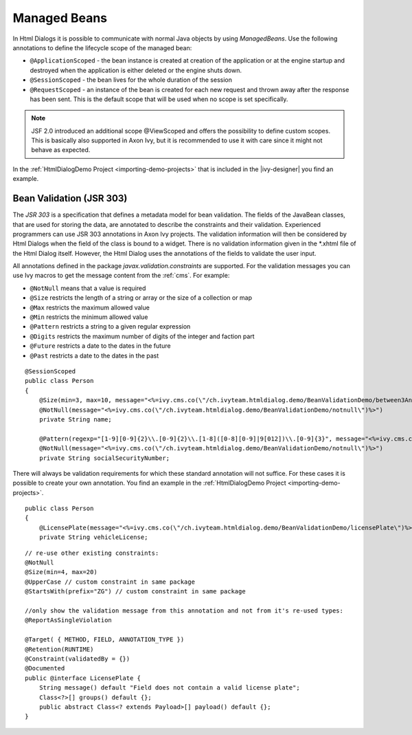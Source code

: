 .. _html-dialog-managed-beans:

Managed Beans
-------------

In Html Dialogs it is possible to communicate with normal Java objects
by using *ManagedBeans*. Use the following annotations to define the
lifecycle scope of the managed bean:

-  ``@ApplicationScoped`` - the bean instance is created at creation of the
   application or at the engine startup and destroyed when the
   application is either deleted or the engine shuts down.

-  ``@SessionScoped`` - the bean lives for the whole duration of the session

-  ``@RequestScoped`` - an instance of the bean is created for each new
   request and thrown away after the response has been sent. This is the
   default scope that will be used when no scope is set specifically.

.. note::

   JSF 2.0 introduced an additional scope @ViewScoped and offers the
   possibility to define custom scopes. This is basically also supported
   in Axon Ivy, but it is recommended to use it with care since it might
   not behave as expected.

In the :ref:`HtmlDialogDemo Project <importing-demo-projects>` that is included in
the |ivy-designer| you find an example.

Bean Validation (JSR 303)
^^^^^^^^^^^^^^^^^^^^^^^^^ 

The *JSR 303* is a specification that defines a metadata model for bean
validation. The fields of the JavaBean classes, that are used for
storing the data, are annotated to describe the constraints and their
validation. Experienced programmers can use JSR 303 annotations in
Axon Ivy projects. The validation information will then be considered by
Html Dialogs when the field of the class is bound to a widget. There is
no validation information given in the \*.xhtml file of the Html Dialog
itself. However, the Html Dialog uses the annotations of the fields to
validate the user input.

All annotations defined in the package `javax.validation.constraints` are
supported. For the validation messages you can use Ivy macros to get the
message content from the :ref:`cms`. For example:

-  ``@NotNull`` means that a value is required

-  ``@Size`` restricts the length of a string or array or the size of a
   collection or map

-  ``@Max`` restricts the maximum allowed value

-  ``@Min`` restricts the minimum allowed value

-  ``@Pattern`` restricts a string to a given regular expression

-  ``@Digits`` restricts the maximum number of digits of the integer and
   faction part

-  ``@Future`` restricts a date to the dates in the future

-  ``@Past`` restricts a date to the dates in the past

::

   @SessionScoped 
   public class Person 
   {
       @Size(min=3, max=10, message="<%=ivy.cms.co(\"/ch.ivyteam.htmldialog.demo/BeanValidationDemo/between3And10Characters\")%>")
       @NotNull(message="<%=ivy.cms.co(\"/ch.ivyteam.htmldialog.demo/BeanValidationDemo/notnull\")%>")
       private String name;
       
       @Pattern(regexp="[1-9][0-9]{2}\\.[0-9]{2}\\.[1-8]([0-8][0-9]|9[012])\\.[0-9]{3}", message="<%=ivy.cms.co(\"/ch.ivyteam.htmldialog.demo/BeanValidationDemo/socialSecurityNumber\")%>")
       @NotNull(message="<%=ivy.cms.co(\"/ch.ivyteam.htmldialog.demo/BeanValidationDemo/notnull\")%>")
       private String socialSecurityNumber;

There will always be validation requirements for which these standard
annotation will not suffice. For these cases it is possible to create
your own annotation. You find an example in the :ref:`HtmlDialogDemo Project <importing-demo-projects>`.

::

   public class Person 
   {
       @LicensePlate(message="<%=ivy.cms.co(\"/ch.ivyteam.htmldialog.demo/BeanValidationDemo/licensePlate\")%>")
       private String vehicleLicense;

::

   // re-use other existing constraints:
   @NotNull
   @Size(min=4, max=20)
   @UpperCase // custom constraint in same package
   @StartsWith(prefix="ZG") // custom constraint in same package

   //only show the validation message from this annotation and not from it's re-used types:
   @ReportAsSingleViolation 

   @Target( { METHOD, FIELD, ANNOTATION_TYPE })
   @Retention(RUNTIME)
   @Constraint(validatedBy = {})
   @Documented
   public @interface LicensePlate {
       String message() default "Field does not contain a valid license plate";
       Class<?>[] groups() default {};
       public abstract Class<? extends Payload>[] payload() default {};
   }

